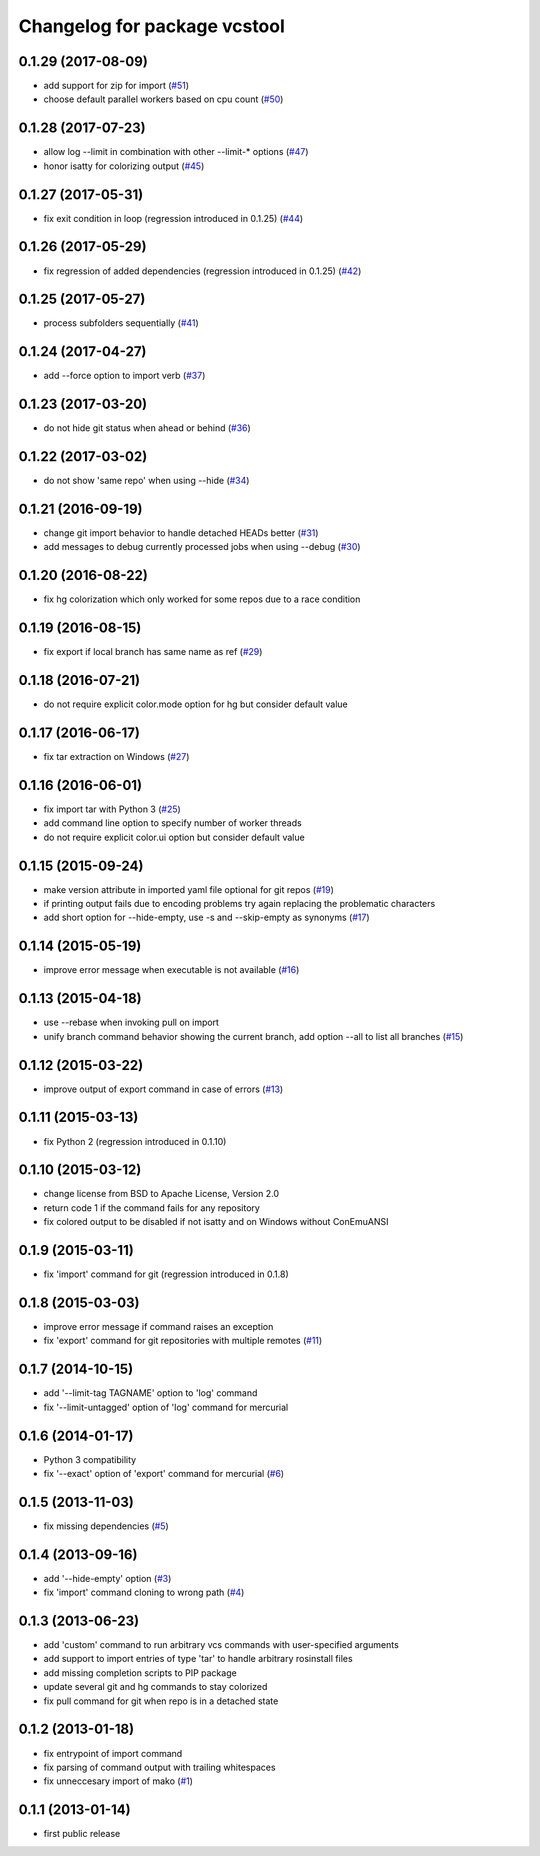 ^^^^^^^^^^^^^^^^^^^^^^^^^^^^^
Changelog for package vcstool
^^^^^^^^^^^^^^^^^^^^^^^^^^^^^

0.1.29 (2017-08-09)
-------------------
* add support for zip for import (`#51 <https://github.com/dirk-thomas/vcstool/pull/51>`_)
* choose default parallel workers based on cpu count (`#50 <https://github.com/dirk-thomas/vcstool/pull/50>`_)

0.1.28 (2017-07-23)
-------------------
* allow log --limit in combination with other --limit-* options (`#47 <https://github.com/dirk-thomas/vcstool/pull/47>`_)
* honor isatty for colorizing output (`#45 <https://github.com/dirk-thomas/vcstool/pull/45>`_)

0.1.27 (2017-05-31)
-------------------
* fix exit condition in loop  (regression introduced in 0.1.25) (`#44 <https://github.com/dirk-thomas/vcstool/pull/44>`_)

0.1.26 (2017-05-29)
-------------------
* fix regression of added dependencies  (regression introduced in 0.1.25) (`#42 <https://github.com/dirk-thomas/vcstool/pull/42>`_)

0.1.25 (2017-05-27)
-------------------
* process subfolders sequentially (`#41 <https://github.com/dirk-thomas/vcstool/pull/41>`_)

0.1.24 (2017-04-27)
-------------------
* add --force option to import verb (`#37 <https://github.com/dirk-thomas/vcstool/pull/37>`_)

0.1.23 (2017-03-20)
-------------------
* do not hide git status when ahead or behind (`#36 <https://github.com/dirk-thomas/vcstool/pull/36>`_)

0.1.22 (2017-03-02)
-------------------
* do not show 'same repo' when using --hide (`#34 <https://github.com/dirk-thomas/vcstool/pull/34>`_)

0.1.21 (2016-09-19)
-------------------
* change git import behavior to handle detached HEADs better (`#31 <https://github.com/dirk-thomas/vcstool/pull/31>`_)
* add messages to debug currently processed jobs when using --debug (`#30 <https://github.com/dirk-thomas/vcstool/issues/30>`_)

0.1.20 (2016-08-22)
-------------------
* fix hg colorization which only worked for some repos due to a race condition

0.1.19 (2016-08-15)
-------------------
* fix export if local branch has same name as ref (`#29 <https://github.com/dirk-thomas/vcstool/pull/29>`_)

0.1.18 (2016-07-21)
-------------------
* do not require explicit color.mode option for hg but consider default value

0.1.17 (2016-06-17)
-------------------
* fix tar extraction on Windows (`#27 <https://github.com/dirk-thomas/vcstool/issues/27>`_)

0.1.16 (2016-06-01)
-------------------
* fix import tar with Python 3 (`#25 <https://github.com/dirk-thomas/vcstool/issues/25>`_)
* add command line option to specify number of worker threads
* do not require explicit color.ui option but consider default value

0.1.15 (2015-09-24)
-------------------
* make version attribute in imported yaml file optional for git repos (`#19 <https://github.com/dirk-thomas/vcstool/issues/19>`_)
* if printing output fails due to encoding problems try again replacing the problematic characters
* add short option for --hide-empty, use -s and --skip-empty as synonyms (`#17 <https://github.com/dirk-thomas/vcstool/pull/17>`_)

0.1.14 (2015-05-19)
-------------------
* improve error message when executable is not available (`#16 <https://github.com/dirk-thomas/vcstool/issues/16>`_)

0.1.13 (2015-04-18)
-------------------
* use --rebase when invoking pull on import
* unify branch command behavior showing the current branch, add option --all to list all branches (`#15 <https://github.com/dirk-thomas/vcstool/issues/15>`_)

0.1.12 (2015-03-22)
-------------------
* improve output of export command in case of errors (`#13 <https://github.com/dirk-thomas/vcstool/pull/13>`_)

0.1.11 (2015-03-13)
-------------------
* fix Python 2 (regression introduced in 0.1.10)

0.1.10 (2015-03-12)
-------------------
* change license from BSD to Apache License, Version 2.0
* return code 1 if the command fails for any repository
* fix colored output to be disabled if not isatty and on Windows without ConEmuANSI

0.1.9 (2015-03-11)
------------------
* fix 'import' command for git (regression introduced in 0.1.8)

0.1.8 (2015-03-03)
------------------
* improve error message if command raises an exception
* fix 'export' command for git repositories with multiple remotes (`#11 <https://github.com/dirk-thomas/vcstool/pull/11>`_)

0.1.7 (2014-10-15)
------------------
* add '--limit-tag TAGNAME' option to 'log' command
* fix '--limit-untagged' option of 'log' command for mercurial

0.1.6 (2014-01-17)
------------------
* Python 3 compatibility
* fix '--exact' option of 'export' command for mercurial (`#6 <https://github.com/dirk-thomas/vcstool/issues/6>`_)

0.1.5 (2013-11-03)
------------------
* fix missing dependencies (`#5 <https://github.com/dirk-thomas/vcstool/issues/5>`_)

0.1.4 (2013-09-16)
------------------
* add '--hide-empty' option (`#3 <https://github.com/dirk-thomas/vcstool/issues/3>`_)
* fix 'import' command cloning to wrong path (`#4 <https://github.com/dirk-thomas/vcstool/issues/4>`_)

0.1.3 (2013-06-23)
------------------
* add 'custom' command to run arbitrary vcs commands with user-specified arguments
* add support to import entries of type 'tar' to handle arbitrary rosinstall files
* add missing completion scripts to PIP package
* update several git and hg commands to stay colorized
* fix pull command for git when repo is in a detached state

0.1.2 (2013-01-18)
------------------
* fix entrypoint of import command
* fix parsing of command output with trailing whitespaces
* fix unneccesary import of mako (`#1 <https://github.com/dirk-thomas/vcstool/issues/1>`_)

0.1.1 (2013-01-14)
------------------
* first public release

